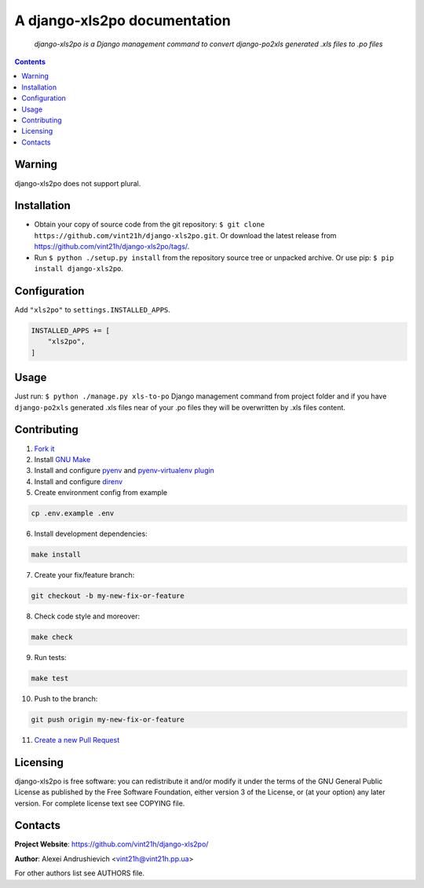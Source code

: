 .. django-xls2po
.. README.rst

A django-xls2po documentation
=============================

|GitHub|_ |Coveralls|_ |pypi-license|_ |pypi-version|_ |pypi-python-version|_ |pypi-django-version|_ |pypi-format|_ |pypi-wheel|_ |pypi-status|_

    *django-xls2po is a Django management command to convert django-po2xls generated .xls files to .po files*

.. contents::

Warning
-------
django-xls2po does not support plural.

Installation
------------
* Obtain your copy of source code from the git repository: ``$ git clone https://github.com/vint21h/django-xls2po.git``. Or download the latest release from https://github.com/vint21h/django-xls2po/tags/.
* Run ``$ python ./setup.py install`` from the repository source tree or unpacked archive. Or use pip: ``$ pip install django-xls2po``.

Configuration
-------------
Add ``"xls2po"`` to ``settings.INSTALLED_APPS``.

.. code-block:: python

    INSTALLED_APPS += [
        "xls2po",
    ]


Usage
-----
Just run: ``$ python ./manage.py xls-to-po`` Django management command from project folder and if you have ``django-po2xls`` generated .xls files near of your .po files they will be overwritten by .xls files content.

Contributing
------------
1. `Fork it <https://github.com/vint21h/django-xls2po/>`_
2. Install `GNU Make <https://www.gnu.org/software/make/>`_
3. Install and configure `pyenv <https://github.com/pyenv/pyenv/>`_ and `pyenv-virtualenv plugin <https://github.com/pyenv/pyenv-virtualenv/>`_
4. Install and configure `direnv <https://github.com/direnv/direnv/>`_
5. Create environment config from example

.. code-block:: bash

    cp .env.example .env

6. Install development dependencies:

.. code-block:: bash

    make install

7. Create your fix/feature branch:

.. code-block:: bash

    git checkout -b my-new-fix-or-feature

8. Check code style and moreover:

.. code-block:: bash

    make check

9. Run tests:

.. code-block:: bash

    make test

10. Push to the branch:

.. code-block:: bash

    git push origin my-new-fix-or-feature

11. `Create a new Pull Request <https://github.com/vint21h/django-xls2po/compare/>`_

Licensing
---------
django-xls2po is free software: you can redistribute it and/or modify it under the terms of the GNU General Public License as published by the Free Software Foundation, either version 3 of the License, or (at your option) any later version.
For complete license text see COPYING file.

Contacts
--------
**Project Website**: https://github.com/vint21h/django-xls2po/

**Author**: Alexei Andrushievich <vint21h@vint21h.pp.ua>

For other authors list see AUTHORS file.


.. |GitHub| image:: https://github.com/vint21h/django-xls2po/workflows/build/badge.svg
    :alt: GitHub
.. |Coveralls| image:: https://coveralls.io/repos/github/vint21h/django-xls2po/badge.svg?branch=master
    :alt: Coveralls
.. |pypi-license| image:: https://img.shields.io/pypi/l/django-xls2po
    :alt: License
.. |pypi-version| image:: https://img.shields.io/pypi/v/django-xls2po
    :alt: Version
.. |pypi-django-version| image:: https://img.shields.io/pypi/djversions/django-xls2po
    :alt: Supported Django version
.. |pypi-python-version| image:: https://img.shields.io/pypi/pyversions/django-xls2po
    :alt: Supported Python version
.. |pypi-format| image:: https://img.shields.io/pypi/format/django-xls2po
    :alt: Package format
.. |pypi-wheel| image:: https://img.shields.io/pypi/wheel/django-xls2po
    :alt: Python wheel support
.. |pypi-status| image:: https://img.shields.io/pypi/status/django-xls2po
    :alt: Package status
.. _GitHub: https://github.com/vint21h/django-xls2po/actions/
.. _Coveralls: https://coveralls.io/github/vint21h/django-xls2po?branch=master
.. _pypi-license: https://pypi.org/project/django-xls2po/
.. _pypi-version: https://pypi.org/project/django-xls2po/
.. _pypi-django-version: https://pypi.org/project/django-xls2po/
.. _pypi-python-version: https://pypi.org/project/django-xls2po/
.. _pypi-format: https://pypi.org/project/django-xls2po/
.. _pypi-wheel: https://pypi.org/project/django-xls2po/
.. _pypi-status: https://pypi.org/project/django-xls2po/
